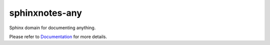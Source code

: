 .. This file is generated from sphinx-notes/cookiecutter.
   You need to consider modifying the TEMPLATE or modifying THIS FILE.

===============
sphinxnotes-any
===============

.. |docs| image:: https://img.shields.io/github/deployments/sphinx-notes/any/github-pages
   :target: https://sphinx.silverrainz.me/any
   :alt: Documentation Status

.. |license| image:: https://img.shields.io/github/license/sphinx-notes/any
   :target: https://github.com/sphinx-notes/any/blob/master/LICENSE
   :alt: Open Source License

.. |pypi| image:: https://img.shields.io/pypi/v/sphinxnotes-any.svg
   :target: https://pypi.python.org/pypi/sphinxnotes-any
   :alt: PyPI Package

.. |download| image:: https://img.shields.io/pypi/dm/sphinxnotes-any
   :target: https://pypi.python.org/pypi/sphinxnotes-any
   :alt: PyPI Package Downloads

|docs| |license| |pypi| |download|

Sphinx domain for documenting anything.

.. INTRODUCTION START 
   (MUST written in standard reStructuredText, without Sphinx stuff)

.. INTRODUCTION END

Please refer to Documentation_ for more details.

.. _Documentation: https://sphinx.silverrainz.me/any
